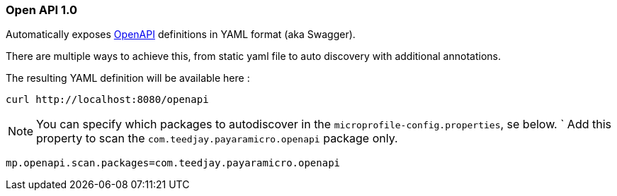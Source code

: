 === Open API 1.0
Automatically exposes http://download.eclipse.org/microprofile/microprofile-open-api-1.0/microprofile-openapi-spec.html[OpenAPI] definitions in YAML format (aka Swagger).

There are multiple ways to achieve this, from static yaml file to auto discovery
with additional annotations.

The resulting YAML definition will be available here :
```
curl http://localhost:8080/openapi
```

[NOTE]
You can specify which packages to autodiscover in the `microprofile-config.properties`, se below.
`
Add this property to scan the `com.teedjay.payaramicro.openapi` package only.
```
mp.openapi.scan.packages=com.teedjay.payaramicro.openapi
```
